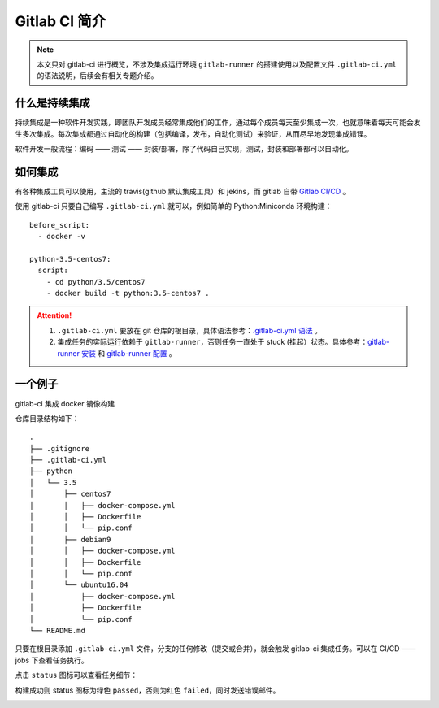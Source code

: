 .. _gitlab-ci-tutorial:

=====================
Gitlab CI 简介
=====================

.. note::

    本文只对 gitlab-ci 进行概览，不涉及集成运行环境 ``gitlab-runner`` 的搭建使用以及配置文件 ``.gitlab-ci.yml`` 的语法说明，后续会有相关专题介绍。

什么是持续集成
=================

持续集成是一种软件开发实践，即团队开发成员经常集成他们的工作，通过每个成员每天至少集成一次，也就意味着每天可能会发生多次集成。每次集成都通过自动化的构建（包括编译，发布，自动化测试）来验证，从而尽早地发现集成错误。

软件开发一般流程：编码 —— 测试 —— 封装/部署，除了代码自己实现，测试，封装和部署都可以自动化。

如何集成
=================

有各种集成工具可以使用，主流的 travis(github 默认集成工具）和 jekins，而 gitlab 自带 `Gitlab CI/CD`_ 。

.. _Gitlab CI/CD: https://docs.gitlab.com/ee/ci/README.html

.. image:: /images/gitlab-ci-pipeline.png

使用 gitlab-ci 只要自己编写 ``.gitlab-ci.yml`` 就可以，例如简单的 Python:Miniconda 环境构建：

::

    before_script:
      - docker -v

    python-3.5-centos7:
      script:
        - cd python/3.5/centos7
        - docker build -t python:3.5-centos7 .

.. attention::

    1. ``.gitlab-ci.yml`` 要放在 git 仓库的根目录，具体语法参考：`.gitlab-ci.yml 语法`_ 。
    2. 集成任务的实际运行依赖于 ``gitlab-runner``，否则任务一直处于 stuck (挂起）状态。具体参考：`gitlab-runner 安装`_ 和 `gitlab-runner 配置`_ 。

.. _.gitlab-ci.yml 语法: https://docs.gitlab.com/ee/ci/yaml/README.html
.. _gitlab-runner 安装: https://docs.gitlab.com/runner/install/
.. _gitlab-runner 配置: https://docs.gitlab.com/ee/ci/runners/README.html


.. image:: /images/gitlab-job.png



一个例子
================

gitlab-ci 集成 docker 镜像构建

仓库目录结构如下：

::

    .
    ├── .gitignore
    ├── .gitlab-ci.yml
    ├── python
    │   └── 3.5
    │       ├── centos7
    │       │   ├── docker-compose.yml
    │       │   ├── Dockerfile
    │       │   └── pip.conf
    │       ├── debian9
    │       │   ├── docker-compose.yml
    │       │   ├── Dockerfile
    │       │   └── pip.conf
    │       └── ubuntu16.04
    │           ├── docker-compose.yml
    │           ├── Dockerfile
    │           └── pip.conf
    └── README.md


只要在根目录添加 ``.gitlab-ci.yml`` 文件，分支的任何修改（提交或合并），就会触发 gitlab-ci 集成任务。可以在 CI/CD —— jobs 下查看任务执行。

.. image:: /images/gitlab-job1.png



点击 ``status`` 图标可以查看任务细节：

.. image:: /images/gitlab-job2.png
.. image:: /images/gitlab-job3.png


构建成功则 status 图标为绿色 ``passed``，否则为红色 ``failed``，同时发送错误邮件。

.. image:: /images/gitlab-job4.png










